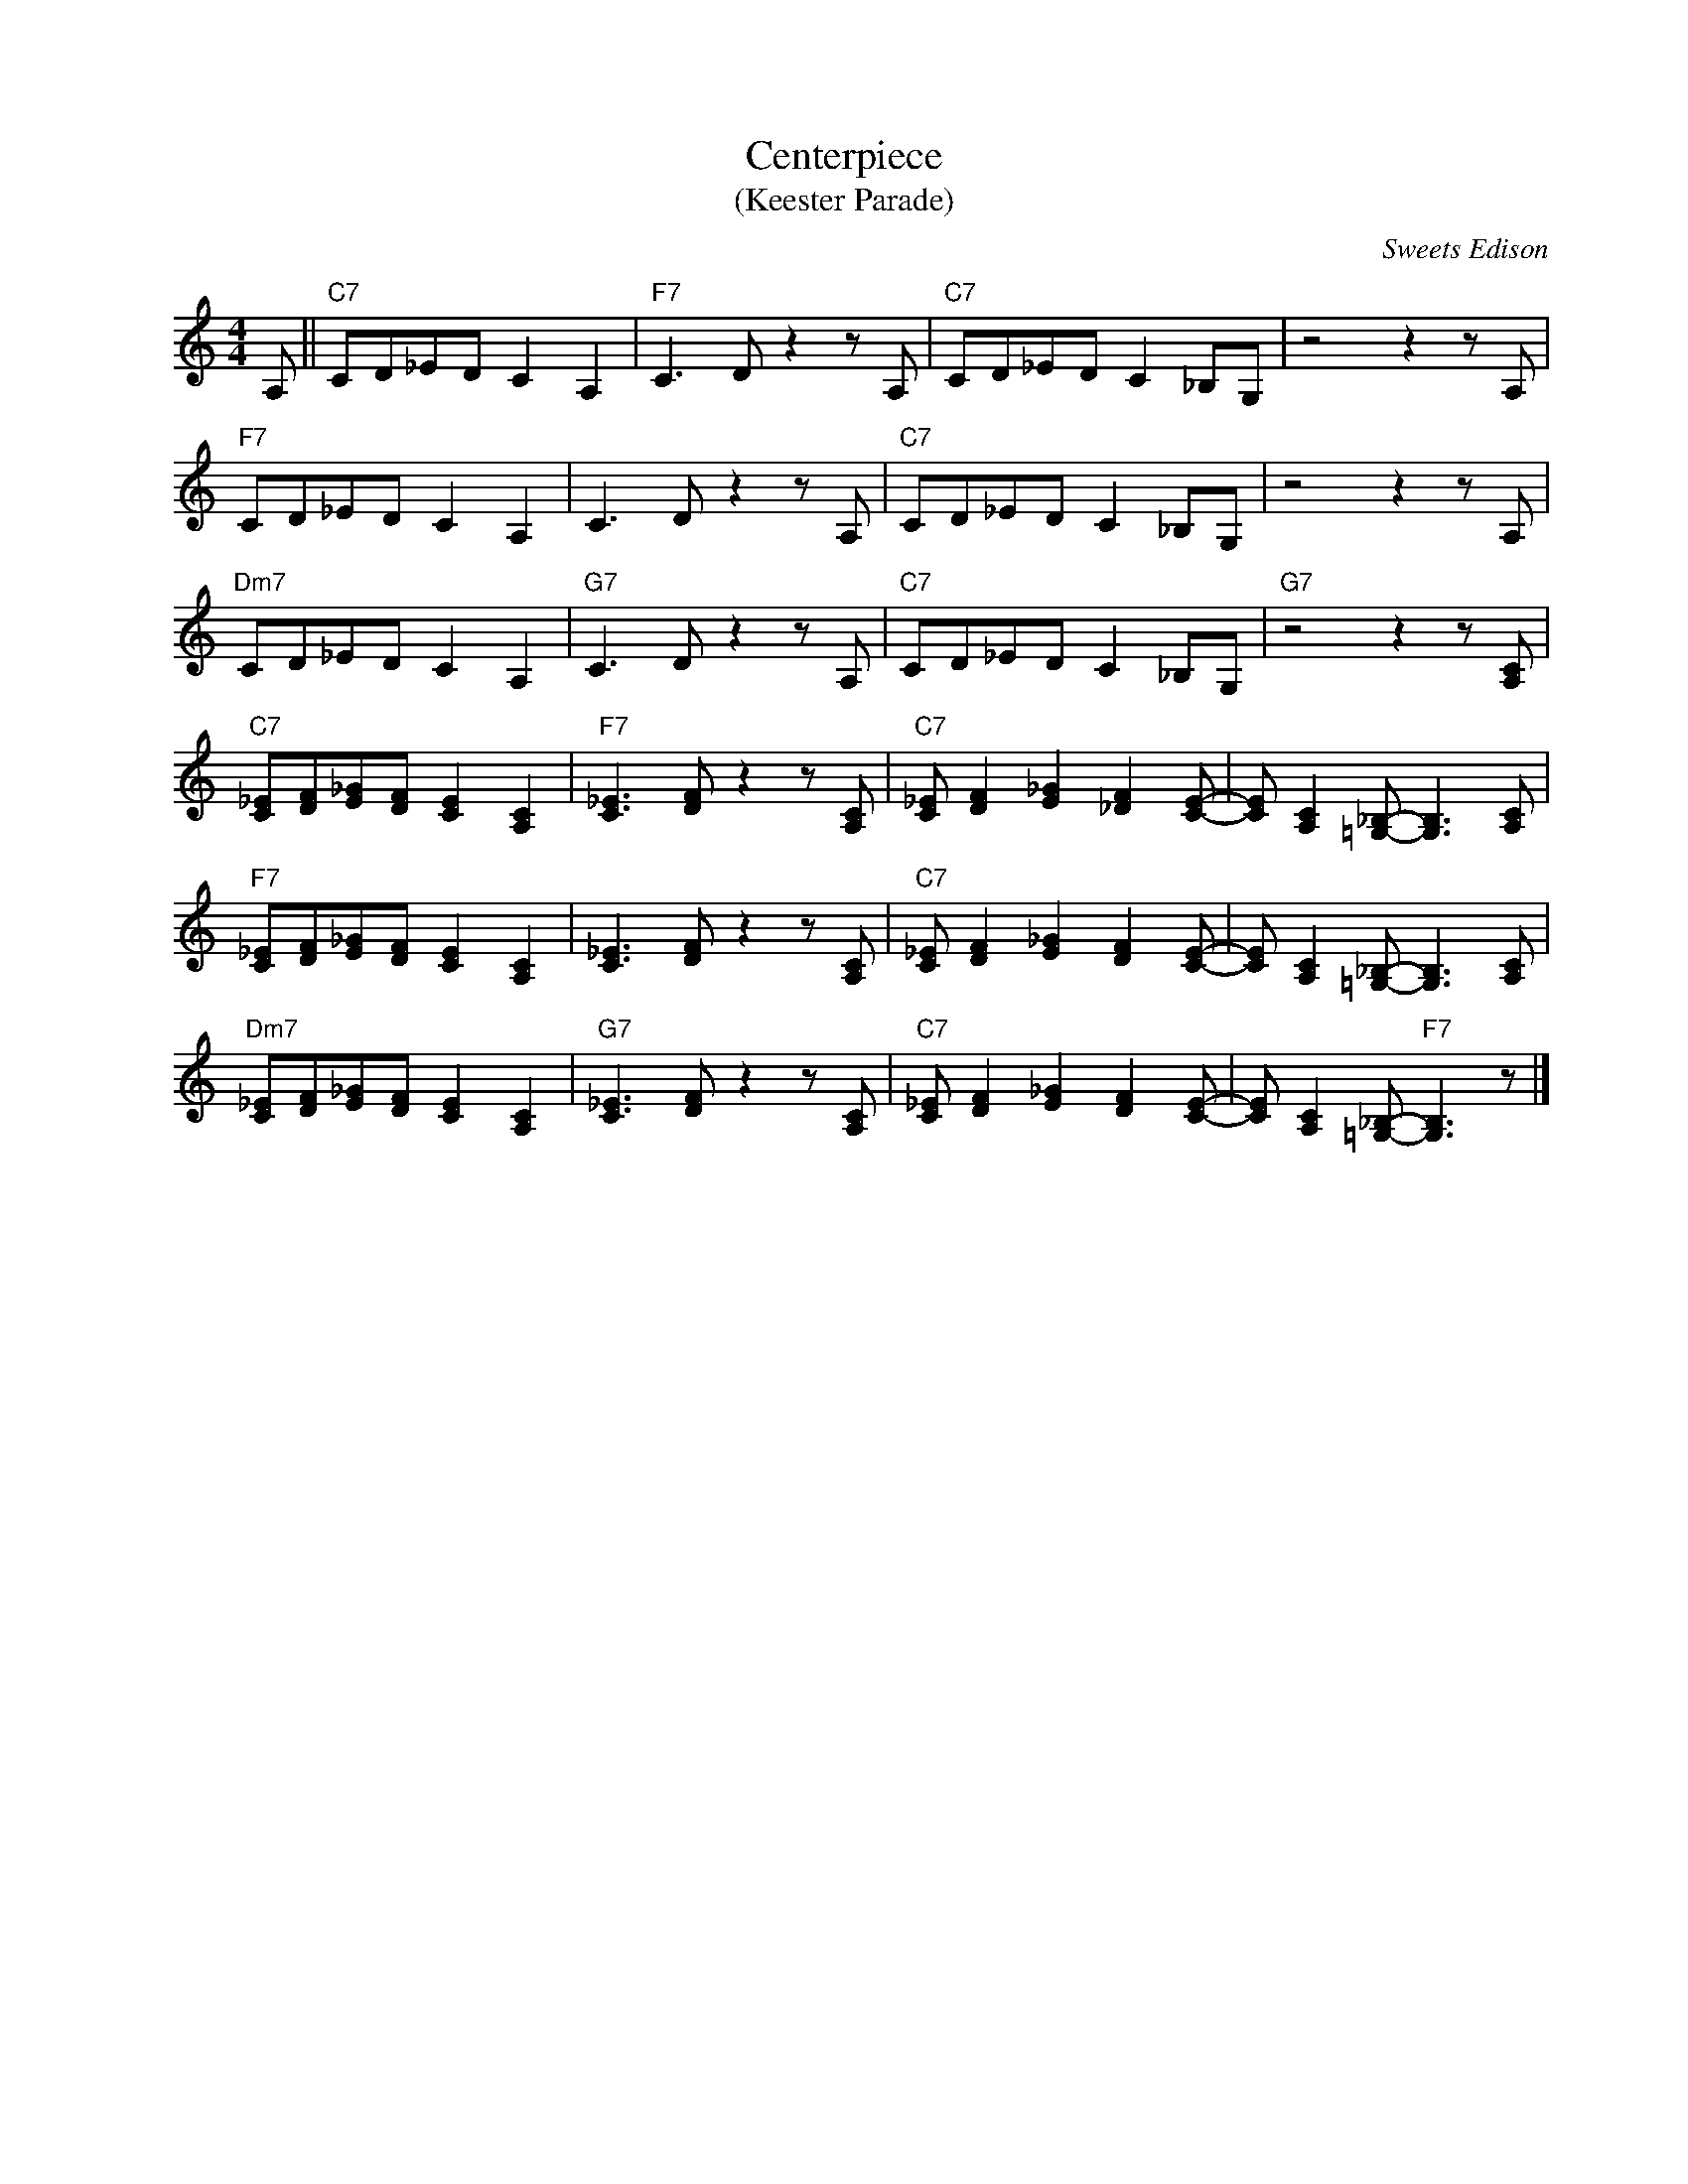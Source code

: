X:1
T:Centerpiece
T:(Keester Parade)
C:Sweets Edison
Z:www.realbook.site
L:1/8
M:4/4
I:linebreak $
K:C
V:1 treble nm=" " snm=" "
V:1
 A, ||"C7" CD_ED C2 A,2 |"F7" C3 D z2 z A, |"C7" CD_ED C2 _B,G, | z4 z2 z A, |$"F7" CD_ED C2 A,2 | %6
 C3 D z2 z A, |"C7" CD_ED C2 _B,G, | z4 z2 z A, |$"Dm7" CD_ED C2 A,2 |"G7" C3 D z2 z A, | %11
"C7" CD_ED C2 _B,G, |"G7" z4 z2 z [A,C] |$"C7" [C_E][DF][E_G][DF] [CE]2 [A,C]2 | %14
"F7" [C_E]3 [DF] z2 z [A,C] |"C7" [C_E] [DF]2 [E_G]2 [_DF]2 [CE]- | %16
 [CE] [A,C]2 [=G,_B,]- [G,B,]3 [A,C] |$"F7" [C_E][DF][E_G][DF] [CE]2 [A,C]2 | %18
 [C_E]3 [DF] z2 z [A,C] |"C7" [C_E] [DF]2 [E_G]2 [DF]2 [CE]- | %20
 [CE] [A,C]2 [=G,_B,]- [G,B,]3 [A,C] |$"Dm7" [C_E][DF][E_G][DF] [CE]2 [A,C]2 | %22
"G7" [C_E]3 [DF] z2 z [A,C] |"C7" [C_E] [DF]2 [E_G]2 [DF]2 [CE]- | %24
 [CE] [A,C]2 [=G,_B,]-"F7" [G,B,]3 z |] %25

